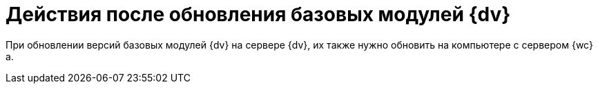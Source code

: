 = Действия после обновления базовых модулей {dv}

При обновлении версий базовых модулей {dv} на сервере {dv}, их также нужно обновить на компьютере с сервером {wc}а.

